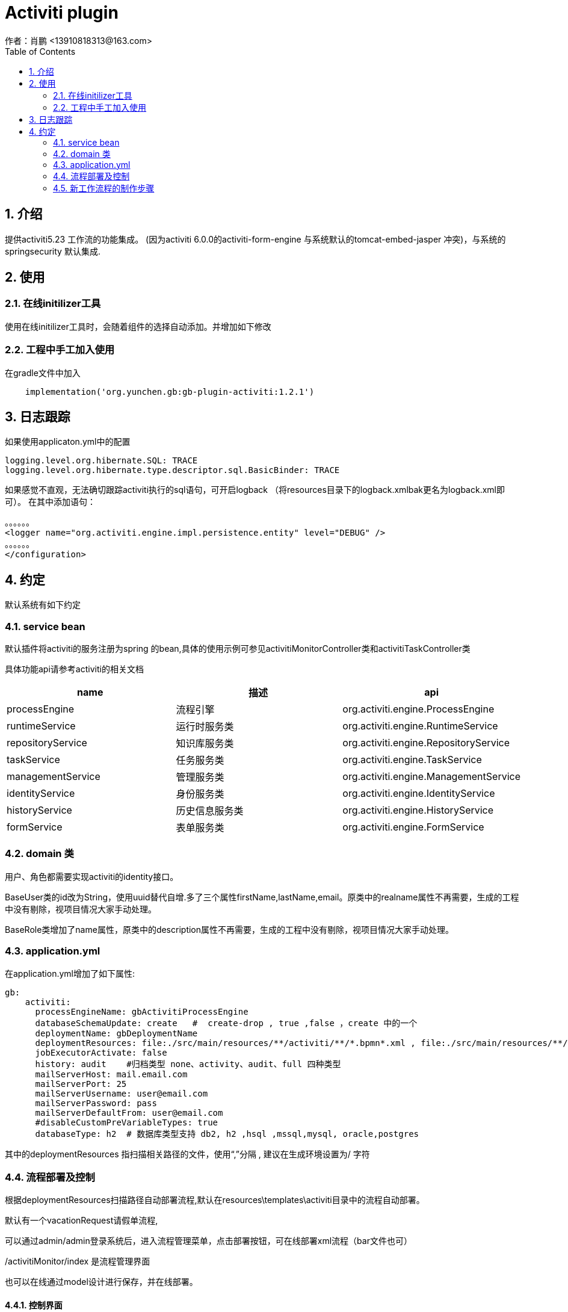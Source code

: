 = Activiti plugin
作者：肖鹏 <13910818313@163.com>
:imagesdir: ../images
:source-highlighter: coderay
:last-update-label!:
:toc2:
:sectnums:

[[介绍]]
== 介绍
提供activiti5.23 工作流的功能集成。
(因为activiti 6.0.0的activiti-form-engine 与系统默认的tomcat-embed-jasper 冲突)，与系统的springsecurity 默认集成.

[[使用]]
== 使用

=== 在线initilizer工具
使用在线initilizer工具时，会随着组件的选择自动添加。并增加如下修改

=== 工程中手工加入使用
在gradle文件中加入
[source,groovy]
----
    implementation('org.yunchen.gb:gb-plugin-activiti:1.2.1')
----

== 日志跟踪

如果使用applicaton.yml中的配置
[source,yml]
----
logging.level.org.hibernate.SQL: TRACE
logging.level.org.hibernate.type.descriptor.sql.BasicBinder: TRACE
----

如果感觉不直观，无法确切跟踪activiti执行的sql语句，可开启logback （将resources目录下的logback.xmlbak更名为logback.xml即可）。
在其中添加语句：
[source,yml]
----
。。。。。。
<logger name="org.activiti.engine.impl.persistence.entity" level="DEBUG" />
。。。。。。
</configuration>
----

== 约定

默认系统有如下约定

=== service bean

默认插件将activiti的服务注册为spring 的bean,具体的使用示例可参见activitiMonitorController类和activitiTaskController类

具体功能api请参考activiti的相关文档

[format="csv", options="header"]
|===
name,描述,api
processEngine,流程引擎,org.activiti.engine.ProcessEngine
runtimeService,运行时服务类,org.activiti.engine.RuntimeService
repositoryService,知识库服务类,org.activiti.engine.RepositoryService
taskService,任务服务类,org.activiti.engine.TaskService
managementService,管理服务类,org.activiti.engine.ManagementService
identityService,身份服务类,org.activiti.engine.IdentityService
historyService,历史信息服务类,org.activiti.engine.HistoryService
formService,表单服务类,org.activiti.engine.FormService
|===

=== domain 类

用户、角色都需要实现activiti的identity接口。

BaseUser类的id改为String，使用uuid替代自增.多了三个属性firstName,lastName,email。原类中的realname属性不再需要，生成的工程中没有剔除，视项目情况大家手动处理。

BaseRole类增加了name属性，原类中的description属性不再需要，生成的工程中没有剔除，视项目情况大家手动处理。

=== application.yml

在application.yml增加了如下属性:
[source,yml]
----
gb:
    activiti:
      processEngineName: gbActivitiProcessEngine
      databaseSchemaUpdate: create   #  create-drop , true ,false ，create 中的一个
      deploymentName: gbDeploymentName
      deploymentResources: file:./src/main/resources/**/activiti/**/*.bpmn*.xml , file:./src/main/resources/**/activiti/**/*.png , file:./src/main/resources/**/activiti/**/*.form
      jobExecutorActivate: false
      history: audit    #归档类型 none、activity、audit、full 四种类型
      mailServerHost: mail.email.com
      mailServerPort: 25
      mailServerUsername: user@email.com
      mailServerPassword: pass
      mailServerDefaultFrom: user@email.com
      #disableCustomPreVariableTypes: true
      databaseType: h2  # 数据库类型支持 db2, h2 ,hsql ,mssql,mysql, oracle,postgres
----

其中的deploymentResources 指扫描相关路径的文件，使用“,”分隔 , 建议在生成环境设置为/ 字符

=== 流程部署及控制

根据deploymentResources扫描路径自动部署流程,默认在resources\templates\activiti目录中的流程自动部署。

默认有一个vacationRequest请假单流程,

可以通过admin/admin登录系统后，进入流程管理菜单，点击部署按钮，可在线部署xml流程（bar文件也可）

/activitiMonitor/index 是流程管理界面

也可以在线通过model设计进行保存，并在线部署。

==== 控制界面

===== 代办任务

/activitiTask/index 是代办任务的地址

/activitiTask/canStart 是可启动流程列表的地址

==== 流程示例

默认有一个vacationRequest请假单流程,

[source,yml]
----
# 请假流程
resources\templates\activiti\vacationRequest.xml
resources\templates\activiti\vacationRequest.png

# 请假domain类

domain\demo\VacationRequest.groovy

# 请假controller类（默认约定表单提交到流程自己的controller处理）

controller\demo\VacationRequestController.groovy

# 请假的节点表单 (其中的xxx为流程xml中的userTask的id名，默认约定使用_作为文件名开始字符)
web-app\WEB-INF\jsp\activitiForm\${流程名称}\_xxx.jsp
----

=== 新工作流程的制作步骤

==== 开发业务流程

使用eclipse或activiti designer 设计工作流xml

==== 创建流程domain类

创建流程domain类

==== 创建流程controller类

创建流程controller类，用于处理数据保存和流程执行。

==== 创建流程节点的jsp页面

为每个流程节点画jsp页面
